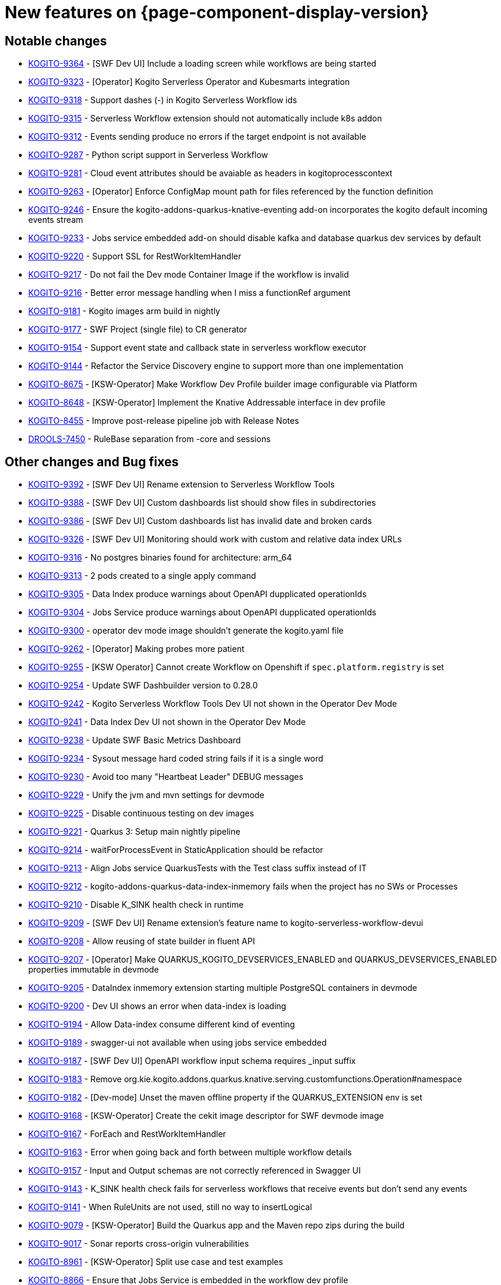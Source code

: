 = New features on {page-component-display-version}
:compat-mode!:

== Notable changes

// * link:https://issues.redhat.com/browse/KOGITO-XXXX[KOGITO-XXXX] - <description>
* link:https://issues.redhat.com/browse/KOGITO-9364[KOGITO-9364] - [SWF Dev UI] Include a loading screen while workflows are being started
* link:https://issues.redhat.com/browse/KOGITO-9323[KOGITO-9323] - [Operator] Kogito Serverless Operator and Kubesmarts integration
* link:https://issues.redhat.com/browse/KOGITO-9318[KOGITO-9318] - Support dashes (-) in Kogito Serverless Workflow ids
* link:https://issues.redhat.com/browse/KOGITO-9315[KOGITO-9315] - Serverless Workflow extension should not automatically include k8s addon
* link:https://issues.redhat.com/browse/KOGITO-9312[KOGITO-9312] - Events sending produce no errors if the target endpoint is not available
* link:https://issues.redhat.com/browse/KOGITO-9287[KOGITO-9287] - Python script support in Serverless Workflow
* link:https://issues.redhat.com/browse/KOGITO-9281[KOGITO-9281] - Cloud event attributes should be avaiable as headers in kogitoprocesscontext
* link:https://issues.redhat.com/browse/KOGITO-9263[KOGITO-9263] - [Operator] Enforce ConfigMap mount path for files referenced by the function definition
* link:https://issues.redhat.com/browse/KOGITO-9246[KOGITO-9246] - Ensure the kogito-addons-quarkus-knative-eventing add-on incorporates the kogito default incoming events stream
* link:https://issues.redhat.com/browse/KOGITO-9233[KOGITO-9233] - Jobs service embedded add-on should disable kafka and database quarkus dev services by default
* link:https://issues.redhat.com/browse/KOGITO-9220[KOGITO-9220] - Support SSL for RestWorkItemHandler
* link:https://issues.redhat.com/browse/KOGITO-9217[KOGITO-9217] - Do not fail the Dev mode Container Image if the workflow is invalid
* link:https://issues.redhat.com/browse/KOGITO-9216[KOGITO-9216] - Better error message handling when I miss a functionRef argument
* link:https://issues.redhat.com/browse/KOGITO-9181[KOGITO-9181] - Kogito images arm build in nightly
* link:https://issues.redhat.com/browse/KOGITO-9177[KOGITO-9177] - SWF Project (single file) to CR generator
* link:https://issues.redhat.com/browse/KOGITO-9154[KOGITO-9154] - Support event state and callback state in serverless workflow executor
* link:https://issues.redhat.com/browse/KOGITO-9144[KOGITO-9144] - Refactor the Service Discovery engine to support more than one implementation
* link:https://issues.redhat.com/browse/KOGITO-8675[KOGITO-8675] - [KSW-Operator] Make Workflow Dev Profile builder image configurable via Platform
* link:https://issues.redhat.com/browse/KOGITO-8648[KOGITO-8648] - [KSW-Operator] Implement the Knative Addressable interface in dev profile
* link:https://issues.redhat.com/browse/KOGITO-8455[KOGITO-8455] - Improve post-release pipeline job with Release Notes
* link:https://issues.redhat.com/browse/DROOLS-7450[DROOLS-7450] - RuleBase separation from -core and sessions

== Other changes and Bug fixes

// * link:https://issues.redhat.com/browse/KOGITO-XXXX[KOGITO-XXXX] - <description>
* link:https://issues.redhat.com/browse/KOGITO-9392[KOGITO-9392] - [SWF Dev UI] Rename extension to Serverless Workflow Tools
* link:https://issues.redhat.com/browse/KOGITO-9388[KOGITO-9388] - [SWF Dev UI] Custom dashboards list should show files in subdirectories
* link:https://issues.redhat.com/browse/KOGITO-9386[KOGITO-9386] - [SWF Dev UI] Custom dashboards list has invalid date and broken cards
* link:https://issues.redhat.com/browse/KOGITO-9326[KOGITO-9326] - [SWF Dev UI] Monitoring should work with custom and relative data index URLs
* link:https://issues.redhat.com/browse/KOGITO-9316[KOGITO-9316] - No postgres binaries found for architecture: arm_64
* link:https://issues.redhat.com/browse/KOGITO-9313[KOGITO-9313] - 2 pods created to a single apply command
* link:https://issues.redhat.com/browse/KOGITO-9305[KOGITO-9305] - Data Index produce warnings about OpenAPI dupplicated operationIds
* link:https://issues.redhat.com/browse/KOGITO-9304[KOGITO-9304] - Jobs Service produce warnings about OpenAPI dupplicated operationIds
* link:https://issues.redhat.com/browse/KOGITO-9300[KOGITO-9300] - operator dev mode image shouldn't generate the kogito.yaml file
* link:https://issues.redhat.com/browse/KOGITO-9262[KOGITO-9262] - [Operator] Making probes more patient
* link:https://issues.redhat.com/browse/KOGITO-9255[KOGITO-9255] - [KSW Operator] Cannot create Workflow on Openshift if `spec.platform.registry` is set
* link:https://issues.redhat.com/browse/KOGITO-9254[KOGITO-9254] - Update SWF Dashbuilder version to 0.28.0
* link:https://issues.redhat.com/browse/KOGITO-9242[KOGITO-9242] - Kogito Serverless Workflow Tools Dev UI not shown in the Operator Dev Mode
* link:https://issues.redhat.com/browse/KOGITO-9241[KOGITO-9241] - Data Index Dev UI not shown in the Operator Dev Mode
* link:https://issues.redhat.com/browse/KOGITO-9238[KOGITO-9238] - Update SWF Basic Metrics Dashboard
* link:https://issues.redhat.com/browse/KOGITO-9234[KOGITO-9234] - Sysout message hard coded string fails if it is a single word
* link:https://issues.redhat.com/browse/KOGITO-9230[KOGITO-9230] - Avoid too many "Heartbeat Leader" DEBUG messages
* link:https://issues.redhat.com/browse/KOGITO-9229[KOGITO-9229] - Unify the jvm and mvn settings for devmode
* link:https://issues.redhat.com/browse/KOGITO-9225[KOGITO-9225] - Disable continuous testing on dev images
* link:https://issues.redhat.com/browse/KOGITO-9221[KOGITO-9221] - Quarkus 3: Setup main nightly pipeline
* link:https://issues.redhat.com/browse/KOGITO-9214[KOGITO-9214] - waitForProcessEvent in StaticApplication should be refactor
* link:https://issues.redhat.com/browse/KOGITO-9213[KOGITO-9213] - Align Jobs service QuarkusTests with the Test class suffix instead of IT
* link:https://issues.redhat.com/browse/KOGITO-9212[KOGITO-9212] - kogito-addons-quarkus-data-index-inmemory fails when the project has no SWs or Processes
* link:https://issues.redhat.com/browse/KOGITO-9210[KOGITO-9210] - Disable K_SINK health check in runtime
* link:https://issues.redhat.com/browse/KOGITO-9209[KOGITO-9209] - [SWF Dev UI] Rename extension's feature name to kogito-serverless-workflow-devui
* link:https://issues.redhat.com/browse/KOGITO-9208[KOGITO-9208] - Allow reusing of state builder in fluent API
* link:https://issues.redhat.com/browse/KOGITO-9207[KOGITO-9207] - [Operator] Make QUARKUS_KOGITO_DEVSERVICES_ENABLED and QUARKUS_DEVSERVICES_ENABLED properties immutable in devmode
* link:https://issues.redhat.com/browse/KOGITO-9205[KOGITO-9205] - DataIndex inmemory extension starting multiple PostgreSQL containers in devmode
* link:https://issues.redhat.com/browse/KOGITO-9200[KOGITO-9200] - Dev UI shows an error when data-index is loading
* link:https://issues.redhat.com/browse/KOGITO-9194[KOGITO-9194] - Allow Data-index consume different kind of eventing
* link:https://issues.redhat.com/browse/KOGITO-9189[KOGITO-9189] - swagger-ui not available when using jobs service embedded
* link:https://issues.redhat.com/browse/KOGITO-9187[KOGITO-9187] - [SWF Dev UI] OpenAPI workflow input schema requires _input suffix
* link:https://issues.redhat.com/browse/KOGITO-9183[KOGITO-9183] - Remove org.kie.kogito.addons.quarkus.knative.serving.customfunctions.Operation#namespace
* link:https://issues.redhat.com/browse/KOGITO-9182[KOGITO-9182] - [Dev-mode] Unset the maven offline property if the QUARKUS_EXTENSION env is set
* link:https://issues.redhat.com/browse/KOGITO-9168[KOGITO-9168] - [KSW-Operator] Create the cekit image descriptor for SWF devmode image
* link:https://issues.redhat.com/browse/KOGITO-9167[KOGITO-9167] - ForEach and RestWorkItemHandler
* link:https://issues.redhat.com/browse/KOGITO-9163[KOGITO-9163] - Error when going back and forth between multiple workflow details
* link:https://issues.redhat.com/browse/KOGITO-9157[KOGITO-9157] - Input and Output schemas are not correctly referenced in Swagger UI
* link:https://issues.redhat.com/browse/KOGITO-9143[KOGITO-9143] - K_SINK health check fails for serverless workflows that receive events but don't send any events
* link:https://issues.redhat.com/browse/KOGITO-9141[KOGITO-9141] - When RuleUnits are not used, still no way to insertLogical
* link:https://issues.redhat.com/browse/KOGITO-9079[KOGITO-9079] - [KSW-Operator] Build the Quarkus app and the Maven repo zips during the build
* link:https://issues.redhat.com/browse/KOGITO-9017[KOGITO-9017] - Sonar reports cross-origin vulnerabilities
* link:https://issues.redhat.com/browse/KOGITO-8961[KOGITO-8961] - [KSW-Operator] Split use case and test examples
* link:https://issues.redhat.com/browse/KOGITO-8866[KOGITO-8866] - Ensure that Jobs Service is embedded in the workflow dev profile
* link:https://issues.redhat.com/browse/KOGITO-8843[KOGITO-8843] - Add health check on data-index service
* link:https://issues.redhat.com/browse/KOGITO-8651[KOGITO-8651] - [KSW-Operator] Ensure that the Management Console is embedded in the workflow dev profile
* link:https://issues.redhat.com/browse/KOGITO-8650[KOGITO-8650] - [KSW-Operator] Ensure that Data Index is embedded in the workflow dev profile
* link:https://issues.redhat.com/browse/KOGITO-8644[KOGITO-8644] - [KSW-Operator] Review "applied" status attribute
* link:https://issues.redhat.com/browse/DROOLS-7456[DROOLS-7456] - avoid kie maven plugin to crash on jdk17 project
* link:https://github.com/kiegroup/kie-issues/issues/341[kie-issues#341] - Fix Blocker and Critical reports from Sonar in kogito-runtimes
* link:https://github.com/kiegroup/kie-issues/issues/333[kie-issues#333] - Fix CVE-2021-29425 detected in commons-io as a dependency from batik
* link:https://github.com/kiegroup/kie-issues/issues/330[kie-issues#330] - Fix CVE-2023-34104 vulnerabilitie in kogito-apps (fast-xml-parser@^4.1.2)
* link:https://github.com/kiegroup/kie-issues/issues/313[kie-issues#313] - Fix CVE-2023-1370 in kogito-runtimes (json-smart upgrade)
* link:https://github.com/kiegroup/kie-issues/issues/294[kie-issues#304] - Upgrade json5 due to CVE-2022-46175
* link:https://github.com/kiegroup/kie-issues/issues/303[kie-issues#303] - Upgrade packages which used vulnerable d3-color
* link:https://github.com/kiegroup/kie-issues/issues/300[kie-issues#300] - upgrade yaml package to 2.3.1
* link:https://github.com/kiegroup/kie-issues/issues/299[kie-issues#299] - upgrade ua-parser-js to version 0.7.35
* link:https://github.com/kiegroup/kie-issues/issues/296[kie-issues#296] - Fix CVE-2022-3517 in kogito-apps and kie-tools
* link:https://github.com/kiegroup/kie-issues/issues/295[kie-issues#295] - Upgrade loader-utils
* link:https://github.com/kiegroup/kie-issues/issues/294[kie-issues#294] - Fix CVE-2022-34169 in kogito-runtimes
* link:https://github.com/kiegroup/kie-issues/issues/293[kie-issues#293] - Fix CVE-2023-25194 in kogito-runtimes
* link:https://github.com/kiegroup/kie-issues/issues/292[kie-issues#292] - Fix CVE-2018-10237 in kogito-runtimes


